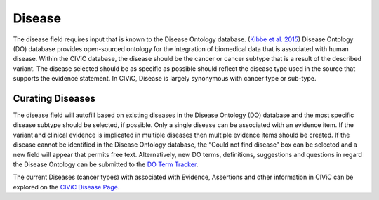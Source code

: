 .. _evidence-disease:

Disease
=======
The disease field requires input that is known to the Disease Ontology database. (`Kibbe et al. 2015 <https://pubmed.ncbi.nlm.nih.gov/25348409/>`__) Disease Ontology (DO) database provides open-sourced ontology for the integration of biomedical data that is associated with human disease. Within the CIViC database, the disease should be the cancer or cancer subtype that is a result of the described variant. The disease selected should be as specific as possible should reflect the disease type used in the source that supports the evidence statement. In CIViC, Disease is largely synonymous with cancer type or sub-type.

Curating Diseases
-----------------
The disease field will autofill based on existing diseases in the Disease Ontology (DO) database and the most specific disease subtype should be selected, if possible. Only a single disease can be associated with an evidence item. If the variant and clinical evidence is implicated in multiple diseases then multiple evidence items should be created. If the disease cannot be identified in the Disease Ontology database, the “Could not find disease” box can be selected and a new field will appear that permits free text. Alternatively, new DO terms, definitions, suggestions and questions in regard the Disease Ontology can be submitted to the `DO Term Tracker <https://sourceforge.net/p/diseaseontology/feature-requests/>`__.

The current Diseases (cancer types) with associated with Evidence, Assertions and other information in CIViC can be explored on the `CIViC Disease Page <https://civicdb.org/diseases/home>`__.

